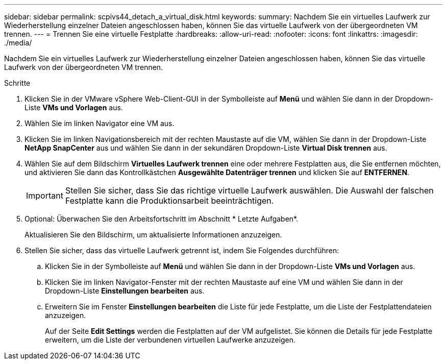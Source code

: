 ---
sidebar: sidebar 
permalink: scpivs44_detach_a_virtual_disk.html 
keywords:  
summary: Nachdem Sie ein virtuelles Laufwerk zur Wiederherstellung einzelner Dateien angeschlossen haben, können Sie das virtuelle Laufwerk von der übergeordneten VM trennen. 
---
= Trennen Sie eine virtuelle Festplatte
:hardbreaks:
:allow-uri-read: 
:nofooter: 
:icons: font
:linkattrs: 
:imagesdir: ./media/


[role="lead"]
Nachdem Sie ein virtuelles Laufwerk zur Wiederherstellung einzelner Dateien angeschlossen haben, können Sie das virtuelle Laufwerk von der übergeordneten VM trennen.

.Schritte
. Klicken Sie in der VMware vSphere Web-Client-GUI in der Symbolleiste auf *Menü* und wählen Sie dann in der Dropdown-Liste *VMs und Vorlagen* aus.
. Wählen Sie im linken Navigator eine VM aus.
. Klicken Sie im linken Navigationsbereich mit der rechten Maustaste auf die VM, wählen Sie dann in der Dropdown-Liste *NetApp SnapCenter* aus und wählen Sie dann in der sekundären Dropdown-Liste *Virtual Disk trennen* aus.
. Wählen Sie auf dem Bildschirm *Virtuelles Laufwerk trennen* eine oder mehrere Festplatten aus, die Sie entfernen möchten, und aktivieren Sie dann das Kontrollkästchen *Ausgewählte Datenträger trennen* und klicken Sie auf *ENTFERNEN*.
+

IMPORTANT: Stellen Sie sicher, dass Sie das richtige virtuelle Laufwerk auswählen. Die Auswahl der falschen Festplatte kann die Produktionsarbeit beeinträchtigen.

. Optional: Überwachen Sie den Arbeitsfortschritt im Abschnitt * Letzte Aufgaben*.
+
Aktualisieren Sie den Bildschirm, um aktualisierte Informationen anzuzeigen.

. Stellen Sie sicher, dass das virtuelle Laufwerk getrennt ist, indem Sie Folgendes durchführen:
+
.. Klicken Sie in der Symbolleiste auf *Menü* und wählen Sie dann in der Dropdown-Liste *VMs und Vorlagen* aus.
.. Klicken Sie im linken Navigator-Fenster mit der rechten Maustaste auf eine VM und wählen Sie dann in der Dropdown-Liste *Einstellungen bearbeiten* aus.
.. Erweitern Sie im Fenster *Einstellungen bearbeiten* die Liste für jede Festplatte, um die Liste der Festplattendateien anzuzeigen.
+
Auf der Seite *Edit Settings* werden die Festplatten auf der VM aufgelistet. Sie können die Details für jede Festplatte erweitern, um die Liste der verbundenen virtuellen Laufwerke anzuzeigen.




